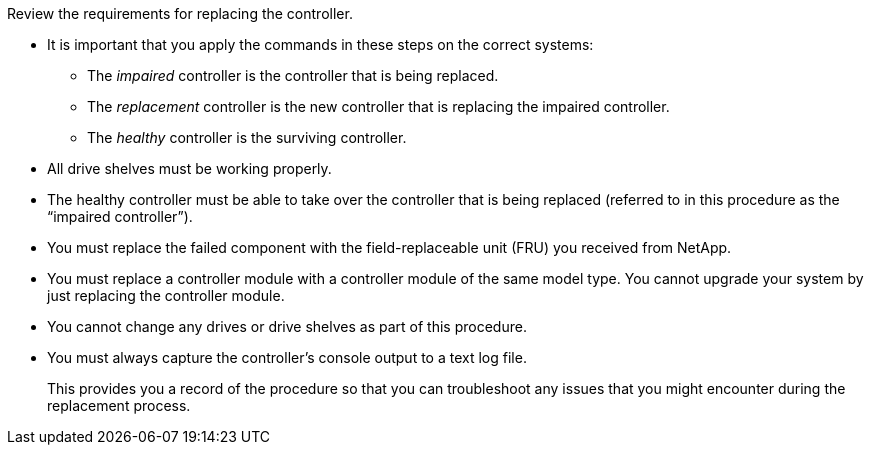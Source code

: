 Review the requirements for replacing the controller.

* It is important that you apply the commands in these steps on the correct systems:
 ** The _impaired_ controller is the controller that is being replaced.
 ** The _replacement_ controller is the new controller that is replacing the impaired controller.
 ** The _healthy_ controller is the surviving controller.
* All drive shelves must be working properly.
* The healthy controller must be able to take over the controller that is being replaced (referred to in this procedure as the "`impaired controller`").
* You must replace the failed component with the field-replaceable unit (FRU) you received from NetApp.
* You must replace a controller module with a controller module of the same model type. You cannot upgrade your system by just replacing the controller module.
* You cannot change any drives or drive shelves as part of this procedure.
* You must always capture the controller's console output to a text log file.
+
This provides you a record of the procedure so that you can troubleshoot any issues that you might encounter during the replacement process.



